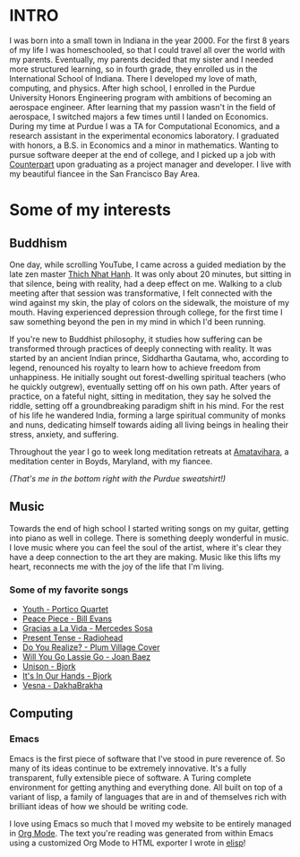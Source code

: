 :PROPERTIES:
#+TITLE: About Me
#+SUBTITLE: image by [[https://www.artstation.com/alariko][alariko]]
#+HERO: https://cdna.artstation.com/p/assets/images/images/054/730/316/large/alariko-ilustracion-sin-titulo-15-1-01.jpg?1665231888
#+OPTIONS: html-style:nil
#+MACRO: imglnk @@html:<img src="$1">@@
#+OPTIONS: num:nil
:END:


* INTRO
:PROPERTIES:
:UNNUMBERED: notoc
:END:

I was born into a small town in Indiana in the year 2000. For the
first 8 years of my life I was homeschooled, so that I could travel
all over the world with my parents. Eventually, my parents decided
that my sister and I needed more structured learning, so in fourth
grade, they enrolled us in the International School of Indiana.  There
I developed my love of math, computing, and physics. After high
school, I enrolled in the Purdue University Honors Engineering program
with ambitions of becoming an aerospace engineer. After learning that
my passion wasn't in the field of aerospace, I switched majors a few
times until I landed on Economics. During my time at Purdue I was a TA
for Computational Economics, and a research assistant in the
experimental economics laboratory. I graduated with honors, a B.S. in
Economics and a minor in mathematics. Wanting to pursue software
deeper at the end of college, and I picked up a job with [[https://counterpart.biz][Counterpart]]
upon graduating as a project manager and developer. I live with my
beautiful fiancee in the San Francisco Bay Area.

* Some of my interests

** Buddhism

One day, while scrolling YouTube, I came across a guided mediation by
the late zen master [[https://plumvillage.org/about/thich-nhat-hanh][Thich Nhat Hanh]]. It was only about 20 minutes, but
sitting in that silence, being with reality, had a deep effect on
me. Walking to a club meeting after that session was transformative, I
felt connected with the wind against my skin, the play of colors on
the sidewalk, the moisture of my mouth. Having experienced depression
through college, for the first time I saw something beyond the pen in
my mind in which I'd been running.

If you're new to Buddhist philosophy, it studies how suffering can be
transformed through practices of deeply connecting with reality. It
was started by an ancient Indian prince, Siddhartha Gautama, who,
according to legend, renounced his royalty to learn how to achieve
freedom from unhappiness. He initially sought out forest-dwelling
spiritual teachers (who he quickly outgrew), eventually setting off on
his own path. After years of practice, on a fateful night, sitting in
meditation, they say he solved the riddle, setting off a
groundbreaking paradigm shift in his mind.  For the rest of his life
he wandered India, forming a large spiritual community of monks and
nuns, dedicating himself towards aiding all living beings in healing
their stress, anxiety, and suffering.

Throughout the year I go to week long meditation retreats at [[https://uszen.org][Amatavihara]], 
a meditation center in Boyds, Maryland, with my fiancee.

[[./images/amata.jpg]]

/(That's me in the bottom right with the Purdue sweatshirt!)/

** Music

Towards the end of high school I started writing songs on my guitar,
getting into piano as well in college. There is something deeply
wonderful in music. I love music where you can feel the soul of the
artist, where it's clear they have a deep connection to the art they
are making. Music like this lifts my heart, reconnects me with the joy
of the life that I'm living.

*** Some of my favorite songs
- [[https://www.youtube.com/watch?v=B-FWhcNvNhA&list=PL0fnQ-D1gxK619nNLoAKk12aTL1EMBLOJ&index=1][Youth - Portico Quartet]]
- [[https://www.youtube.com/watch?v=Nv2GgV34qIg&list=PL0fnQ-D1gxK619nNLoAKk12aTL1EMBLOJ&index=4][Peace Piece - Bill Evans]]
- [[https://www.youtube.com/watch?v=cIrGQD84F1g&list=PL0fnQ-D1gxK619nNLoAKk12aTL1EMBLOJ&index=5][Gracias a La Vida - Mercedes Sosa]]
- [[https://www.youtube.com/watch?v=6hgVihWjK2c&list=PL0fnQ-D1gxK619nNLoAKk12aTL1EMBLOJ&index=7][Present Tense - Radiohead]]
- [[https://www.youtube.com/watch?v=Hjs54uVkkoE&list=PL0fnQ-D1gxK619nNLoAKk12aTL1EMBLOJ&index=6][Do You Realize? - Plum Village Cover]]
- [[https://www.youtube.com/watch?v=zr9C_R2UM20&list=PL0fnQ-D1gxK619nNLoAKk12aTL1EMBLOJ&index=9][Will You Go Lassie Go - Joan Baez]]
- [[https://www.youtube.com/watch?v=9PEybjgUj6U][Unison - Bjork]]
- [[https://www.youtube.com/watch?v=nWoEITAoYE8][It's In Our Hands - Bjork]]
- [[https://www.youtube.com/watch?v=AObDpJ6xQMk][Vesna - DakhaBrakha]]

** Computing
*** Emacs

Emacs is the first piece of software that I've stood in pure reverence of. So many of its ideas
continue to be extremely innovative. It's a fully transparent, fully extensible piece of software. 
A Turing complete environment for getting anything and everything done. All built on top of a
variant of lisp, a family of languages that are in and of themselves rich with brilliant ideas of how
we should be writing code.

I love using Emacs so much that I moved my website to be entirely managed in [[https://orgmode.org/][Org Mode]]. The text you're
reading was generated from within Emacs using a customized Org Mode to HTML exporter I wrote in [[https://www.gnu.org/software/emacs/manual/html_node/elisp/][elisp]]!
